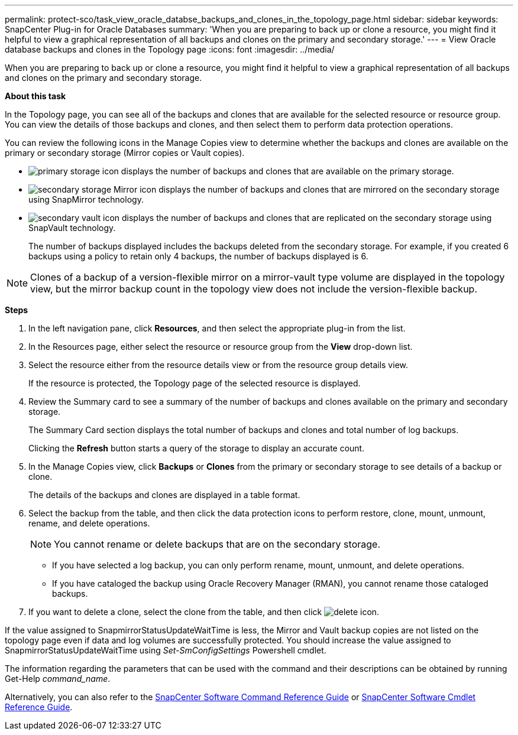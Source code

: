 ---
permalink: protect-sco/task_view_oracle_databse_backups_and_clones_in_the_topology_page.html
sidebar: sidebar
keywords: SnapCenter Plug-in for Oracle Databases
summary: 'When you are preparing to back up or clone a resource, you might find it helpful to view a graphical representation of all backups and clones on the primary and secondary storage.'
---
= View Oracle database backups and clones in the Topology page
:icons: font
:imagesdir: ../media/

[.lead]
When you are preparing to back up or clone a resource, you might find it helpful to view a graphical representation of all backups and clones on the primary and secondary storage.

*About this task*

In the Topology page, you can see all of the backups and clones that are available for the selected resource or resource group. You can view the details of those backups and clones, and then select them to perform data protection operations.

You can review the following icons in the Manage Copies view to determine whether the backups and clones are available on the primary or secondary storage (Mirror copies or Vault copies).

* image:../media/topology_primary_storage.gif[primary storage icon] displays the number of backups and clones that are available on the primary storage.
* image:../media/topology_mirror_secondary_storage.gif[secondary storage Mirror icon] displays the number of backups and clones that are mirrored on the secondary storage using SnapMirror technology.
* image:../media/topology_vault_secondary_storage.gif[secondary vault icon] displays the number of backups and clones that are replicated on the secondary storage using SnapVault technology.
+
The number of backups displayed includes the backups deleted from the secondary storage. For example, if you created 6 backups using a policy to retain only 4 backups, the number of backups displayed is 6.

NOTE: Clones of a backup of a version-flexible mirror on a mirror-vault type volume are displayed in the topology view, but the mirror backup count in the topology view does not include the version-flexible backup.

*Steps*

. In the left navigation pane, click *Resources*, and then select the appropriate plug-in from the list.
. In the Resources page, either select the resource or resource group from the *View* drop-down list.
. Select the resource either from the resource details view or from the resource group details view.
+
If the resource is protected, the Topology page of the selected resource is displayed.

. Review the Summary card to see a summary of the number of backups and clones available on the primary and secondary storage.
+
The Summary Card section displays the total number of backups and clones and total number of log backups.
+
Clicking the *Refresh* button starts a query of the storage to display an accurate count.

. In the Manage Copies view, click *Backups* or *Clones* from the primary or secondary storage to see details of a backup or clone.
+
The details of the backups and clones are displayed in a table format.

. Select the backup from the table, and then click the data protection icons to perform restore, clone, mount, unmount, rename, and delete operations.
+
NOTE: You cannot rename or delete backups that are on the secondary storage.

 ** If you have selected a log backup, you can only perform rename, mount, unmount, and delete operations.
 ** If you have cataloged the backup using Oracle Recovery Manager (RMAN), you cannot rename those cataloged backups.

. If you want to delete a clone, select the clone from the table, and then click image:../media/delete_icon.gif[].

If the value assigned to SnapmirrorStatusUpdateWaitTime is less, the Mirror and Vault backup copies are not listed on the topology page even if data and log volumes are successfully protected. You should increase the value assigned to SnapmirrorStatusUpdateWaitTime using _Set-SmConfigSettings_ Powershell cmdlet.

The information regarding the parameters that can be used with the command and their descriptions can be obtained by running Get-Help _command_name_.

Alternatively, you can also refer to the https://library.netapp.com/ecm/ecm_download_file/ECMLP2877144[SnapCenter Software Command Reference Guide^] or https://library.netapp.com/ecm/ecm_download_file/ECMLP2877143[SnapCenter Software Cmdlet Reference Guide^].
